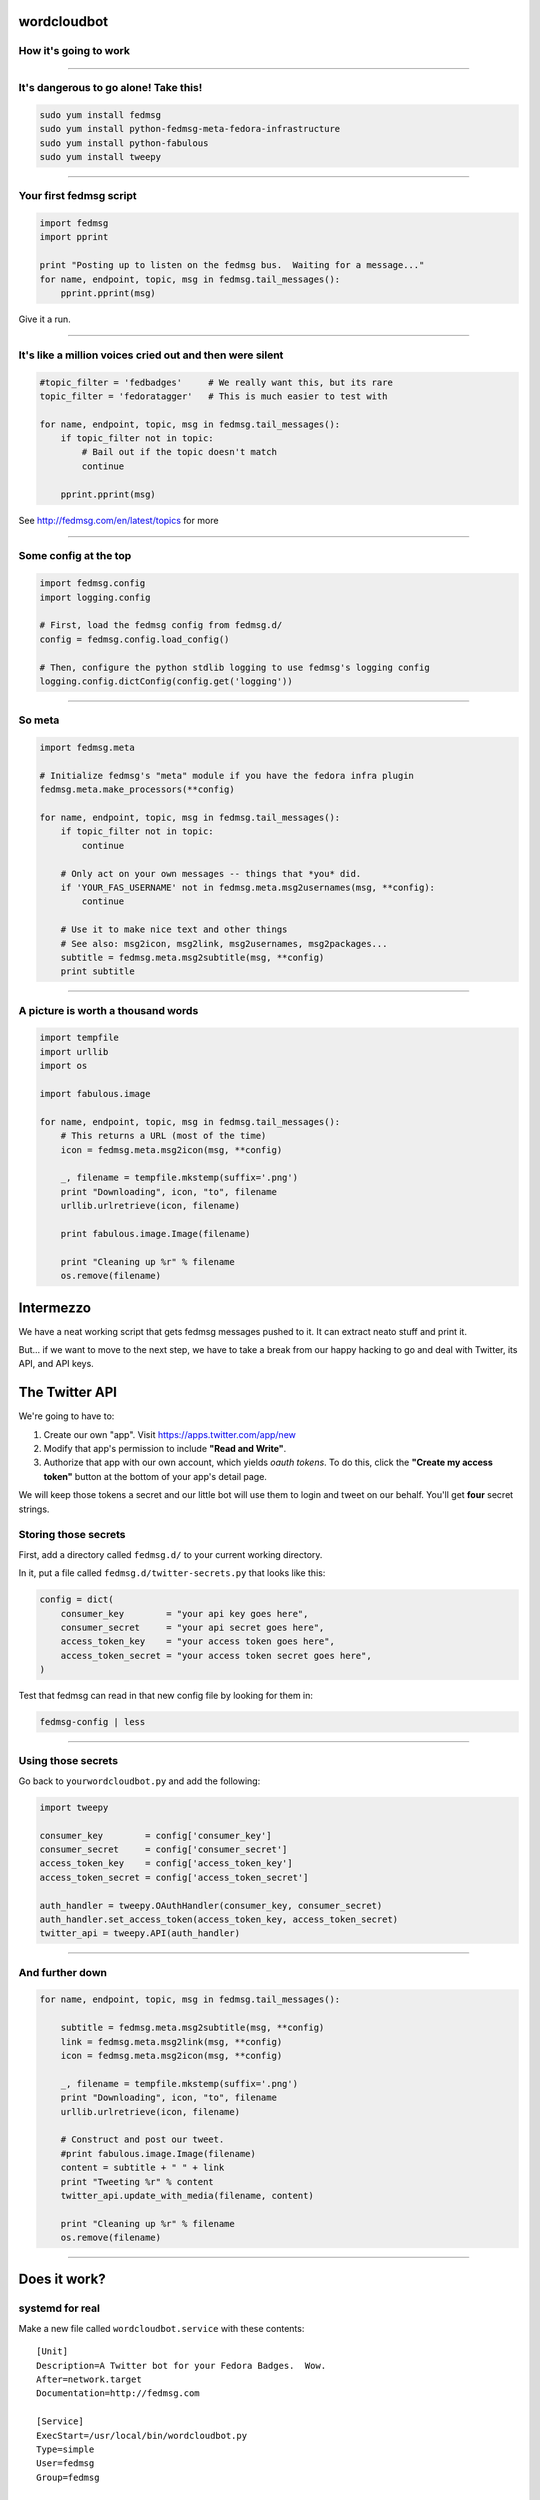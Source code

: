 wordcloudbot
============

How it's going to work
~~~~~~~~~~~~~~~~~~

.. image:: http://threebean.org/presentations/images/fedmsg-flock14-img/twitter-diagram.png
   :width: 900px

----

It's dangerous to go alone! Take this!
~~~~~~~~~~~~~~~~~~~~~~~~~~~~~~~~~~~~~~

.. code:: bash

    sudo yum install fedmsg
    sudo yum install python-fedmsg-meta-fedora-infrastructure
    sudo yum install python-fabulous
    sudo yum install tweepy

----

Your first fedmsg script
~~~~~~~~~~~~~~~~~~~~~~~~

.. code:: python

    import fedmsg
    import pprint

    print "Posting up to listen on the fedmsg bus.  Waiting for a message..."
    for name, endpoint, topic, msg in fedmsg.tail_messages():
        pprint.pprint(msg)

Give it a run.

----

It's like a million voices cried out and then were silent
~~~~~~~~~~~~~~~~~~~~~~~~~~~~~~~~~~~~~~~~~~~~~~~~~~~~~~~~~

.. code:: python

    #topic_filter = 'fedbadges'     # We really want this, but its rare
    topic_filter = 'fedoratagger'   # This is much easier to test with

    for name, endpoint, topic, msg in fedmsg.tail_messages():
        if topic_filter not in topic:
            # Bail out if the topic doesn't match
            continue

        pprint.pprint(msg)

See http://fedmsg.com/en/latest/topics for more

----

Some config at the top
~~~~~~~~~~~~~~~~~~~~~~

.. code:: python

    import fedmsg.config
    import logging.config

    # First, load the fedmsg config from fedmsg.d/
    config = fedmsg.config.load_config()

    # Then, configure the python stdlib logging to use fedmsg's logging config
    logging.config.dictConfig(config.get('logging'))

----

So meta
~~~~~~~

.. code:: python

    import fedmsg.meta

    # Initialize fedmsg's "meta" module if you have the fedora infra plugin
    fedmsg.meta.make_processors(**config)

    for name, endpoint, topic, msg in fedmsg.tail_messages():
        if topic_filter not in topic:
            continue

        # Only act on your own messages -- things that *you* did.
        if 'YOUR_FAS_USERNAME' not in fedmsg.meta.msg2usernames(msg, **config):
            continue

        # Use it to make nice text and other things
        # See also: msg2icon, msg2link, msg2usernames, msg2packages...
        subtitle = fedmsg.meta.msg2subtitle(msg, **config)
        print subtitle

----

A picture is worth a thousand words
~~~~~~~~~~~~~~~~~~~~~~~~~~~~~~~~~~~

.. code:: python

    import tempfile
    import urllib
    import os

    import fabulous.image

    for name, endpoint, topic, msg in fedmsg.tail_messages():
        # This returns a URL (most of the time)
        icon = fedmsg.meta.msg2icon(msg, **config)

        _, filename = tempfile.mkstemp(suffix='.png')
        print "Downloading", icon, "to", filename
        urllib.urlretrieve(icon, filename)

        print fabulous.image.Image(filename)

        print "Cleaning up %r" % filename
        os.remove(filename)


Intermezzo
==========

We have a neat working script that gets fedmsg messages pushed to it.  It can
extract neato stuff and print it.

But... if we want to move to the next step, we have to take a break from our
happy hacking to go and deal with Twitter, its API, and API keys.

The Twitter API
===============

We're going to have to:

1) Create our own "app".  Visit https://apps.twitter.com/app/new
2) Modify that app's permission to include **"Read and Write"**.
3) Authorize that app with our own account, which yields *oauth tokens*.
   To do this, click the **"Create my access token"** button at the bottom of
   your app's detail page.

We will keep those tokens a secret and our little bot will use them to login
and tweet on our behalf.  You'll get **four** secret strings.

Storing those secrets
~~~~~~~~~~~~~~~~~~~~~

First, add a directory called ``fedmsg.d/`` to your current working directory.

In it, put a file called ``fedmsg.d/twitter-secrets.py`` that looks like this:

.. code:: python

    config = dict(
        consumer_key        = "your api key goes here",
        consumer_secret     = "your api secret goes here",
        access_token_key    = "your access token goes here",
        access_token_secret = "your access token secret goes here",
    )

Test that fedmsg can read in that new config file by looking for them in:

.. code:: bash

    fedmsg-config | less

----

Using those secrets
~~~~~~~~~~~~~~~~~~~

Go back to ``yourwordcloudbot.py`` and add the following:

.. code:: python

    import tweepy

    consumer_key        = config['consumer_key']
    consumer_secret     = config['consumer_secret']
    access_token_key    = config['access_token_key']
    access_token_secret = config['access_token_secret']

    auth_handler = tweepy.OAuthHandler(consumer_key, consumer_secret)
    auth_handler.set_access_token(access_token_key, access_token_secret)
    twitter_api = tweepy.API(auth_handler)

----

And further down
~~~~~~~~~~~~~~~~

.. code:: python

    for name, endpoint, topic, msg in fedmsg.tail_messages():

        subtitle = fedmsg.meta.msg2subtitle(msg, **config)
        link = fedmsg.meta.msg2link(msg, **config)
        icon = fedmsg.meta.msg2icon(msg, **config)

        _, filename = tempfile.mkstemp(suffix='.png')
        print "Downloading", icon, "to", filename
        urllib.urlretrieve(icon, filename)

        # Construct and post our tweet.
        #print fabulous.image.Image(filename)
        content = subtitle + " " + link
        print "Tweeting %r" % content
        twitter_api.update_with_media(filename, content)

        print "Cleaning up %r" % filename
        os.remove(filename)

----

Does it work?
=============


systemd for real
~~~~~~~~~~~~~~~~

Make a new file called ``wordcloudbot.service`` with these contents::

    [Unit]
    Description=A Twitter bot for your Fedora Badges.  Wow.
    After=network.target
    Documentation=http://fedmsg.com

    [Service]
    ExecStart=/usr/local/bin/wordcloudbot.py
    Type=simple
    User=fedmsg
    Group=fedmsg

    [Install]
    WantedBy=multi-user.target


install.sh
==========

.. code:: bash

    #!/bin/bash -x
    # install.sh - (re)install and (re)start the wordcloudbot

    # Install our script
    cp wordcloudbot.py /usr/local/bin/wordcloudbot.py

    # Make sure no one else can read our secrets.
    cp fedmsg.d/twitter-secrets.py /etc/fedmsg.d/.
    chown fedmsg:fedmsg /etc/fedmsg.d/twitter-secrets.py
    chmod o-r /etc/fedmsg.d/twitter-secrets.py

    # Copy in service file for systemd
    cp wordcloudbot.service /usr/lib/systemd/system/wordcloudbot.service
    systemctl daemon-reload
    systemctl restart wordcloudbot

----

Watch the journal::

    sudo journalctl -u wordcloudbot --follow


fedmsg: what it is?
===================


The `Fedora Infrastructure Message Bus <http://fedmsg.com>`_ is a
python package and API used around Fedora Infrastructure to send
and receive messages to and from applications.


.. image:: http://threebean.org/presentations/images/fedmsg-flock14-img/topology.png
   :height: 485px


It is *publicly subscribable* -- hit up ``tcp://hub.fedoraproject.org:9940``
with a ``zmq.SUB`` socket.

It has Fedora in the name, but `Debian Infrastructure started picking it up
<http://lists.debian.org/debian-qa/2013/04/msg00010.html>`_
last summer.  They've `made progress
<http://blog.olasd.eu/2013/07/bootstrapping-fedmsg-for-debian/>`_ to the point
that we had to change the name to mean the *FEDerated Message Bus* instead.

`data.gouv.fr <https://data.gouv.fr>`_ is using it too.  Maybe others?  We get
questions and clarifications on the `deployment docs
<http://fedmsg.com/en/latest/deployment>`_ from time to time.


fedmsg: what it do?
~~~~~~~~~~~~~~~~~~~

There are two aspects to this workshop:

- **A historical component**.  I want to show you briefly how to use
  `datagrepper <https://apps.fedoraproject.org/datagrepper>`_ which has been
  the most surprisingly useful piece of the fedmsg infrastructure.

- **A realtime component**.  I want to go over some of the current applications
  of fedmsg briefly.  After that, I'll go into depth -- step-by-step -- to show
  you how to write your own script that connects to the live fedmsg stream and
  does something "useful" with it.

Do you want me to cover?

- **Setting up your own local bus**.  It's really pretty easy and we can do it
  in time.  I'm just guessing that nobody here is interested in doing that.
  I'll touch on it but we can talk more about it later if you like.


first
=====
you should get it
~~~~~~~~~~~~~~~~~

.. code:: bash

    sudo yum install fedmsg

There's also a plugin that let's us render **Fedora Infrastructure** messages
nicely.  You should install that too:

.. code:: bash

    sudo yum install python-fedmsg-meta-fedora-infrastructure


A taste of the bus
~~~~~~~~~~~~~~~~~~

Clone the repo from https://github.com/ralphbean/fedmsg2gource

Run::

    python fedmsg2gource.py --days 14 > testing.log
    cat testing.log | \
        gource -i 10 \
            --user-image-dir ~/.cache/avatars/ \
            --log-format custom \
            --viewport 1024x730 \
            -



Explore the datagrepper API
~~~~~~~~~~~~~~~~~~~~~~~~~~~

https://apps.fedoraproject.org/datagrepper


say you wanted your own local bus
~~~~~~~~~~~~~~~~~~~~~~~~~~~~~~~~~

.. code:: bash

    sudo yum install fedmsg-relay
    sudo systemctl start fedmsg-relay
    echo "Hello World." | fedmsg-logger --modname=git --topic=repo.update
    echo '{"a": 1}' | fedmsg-logger --json-input
    fedmsg-logger --message="This is a message."
    fedmsg-logger --message='{"a": 1}' --json-input

or from python:

.. code:: python

    import fedmsg

    fedmsg.publish(
        topic='testing',
        msg={
            'test': 'Hello World',
            'foo': jsonifiable_objects,
            'bar': a_sqlalchemy_object,
        }
    )


if you want to consume
~~~~~~~~~~~~~~~~~~~~~~

.. code:: bash

    fedmsg-tail --really-pretty

.. code:: python

    {
        "i": 1,
        "timestamp": 1344344053.2337201,
        "topic": "org.fedoraproject.prod.bodhi.update.comment",
        "msg": {
            "comment": {
                "update_title": "nethack4-4.0.0-1.fc20",
                "group": None,
                "author": "ralph",
                "text": "I'm so pumped to pwn those minotaurs!",
                "karma": 1,
                "anonymous": False,
                "timestamp": 1344344050.0
            }
        }
    }


consuming messages from python
~~~~~~~~~~~~~~~~~~~~~~~~~~~~~~

.. code:: python

    import fedmsg

    for name, endpoint, topic, msg in fedmsg.tail_messages():
        print topic, msg


consuming messages with a daemon
~~~~~~~~~~~~~~~~~~~~~~~~~~~~~~~~

``fedmsg-hub`` is a daemon that can make writing your own
long-running consumers simpler.  There are `docs on fedmsg.com
<http://www.fedmsg.com/en/latest/consuming/#the-hub-consumer-approach>`_
for writing plugins, but they look like this:

.. code:: python

    import pprint
    import fedmsg.consumers


    class MyConsumer(fedmsg.consumers.FedmsgConsumer):
        topic = "org.fedoraproject.*"
        config_key = 'myconsumer.enabled'

        def consume(self, message):
            pprint.pprint(message)


consuming messages at the command line... an aside
~~~~~~~~~~~~~~~~~~~~~~~~~~~~~~~~~~~~~~~~~~~~~~~~~~

There are lots of fun options to ``fedmsg-tail`` like ``--terse``.

.. code:: bash

   fedmsg-tail --terse

.. code:: text

    buildsys.build.state.change -- ausil's tncfhh-0.8.3-14.fc20 completed
    http://koji.fedoraproject.org/koji/buildinfo?buildID=439734
    trac.ticket.update -- kevin closed a ticket on the Fedora Infrastructure trac instance as 'fixed'
    https://fedorahosted.org/fedora-infrastructure/ticket/3904
    bodhi.update.request.testing -- mmckinst submitted nawk-20121220-1.fc18 to testing
    https://admin.fedoraproject.org/updates/nawk-20121220-1.fc18
    wiki.article.edit -- Hguemar made a wiki edit to "Flock:Rideshare"
    https://fedoraproject.org/w/index.php?title=Flock:Rideshare&diff=prev&oldid=347430


Things that use fedmsg
======================


there's a lot of them at this point
~~~~~~~~~~~~~~~~~~~~~~~~~~~~~~~~~~~


koji stalk
~~~~~~~~~~

David Aquilina's (dwa's) `koji stalk
<http://dwa.fedorapeople.org/wip/koji-stalk.py>`_ monitors koji over fedmsg and
rebuilds packages for arm and ppc.

----

FAS2Trac (ftl) (fama updater)
~~~~~~~~~~~~~~~~~~~~~~~~~~~~~

herlo's `FAS2Trac fama updater (ftl)
<https://git.fedorahosted.org/cgit/ftl.git>`_ listens to messages indicating
that a user has applied for membership in the ambassadors group -- it then
files a ticket in the `ambassadors' trac instance
<https://fedorahosted.org/fama/>`_ for a potential sponsor via XMLRPC.

----

compose downloader
~~~~~~~~~~~~~~~~~~

p3ck's `fedmsg-download <https://github.com/p3ck/fedmsg-download/>`_
listens for messages that the daily branched and rawhide compose
process has finished -- it then downloads the latest builds from
``rsync://dl.fedoraproject.org/fedora-linux-development``

----

synchronization of package ACLs
~~~~~~~~~~~~~~~~~~~~~~~~~~~~~~~

So, it **used** to be that when someone was granted *commit* access to a
package in the `Fedora PackageDB (pkgdb)
<https://apps.fedoraproject.org/#PkgDB>`_, the webapp simply wrote to a
database table indicating the new relationship.  Every *hour*, a cronjob would
run that queried the state of that database and then re-wrote out the ACLs for
gitolite -- the software that manages access to our `package repositories
<http://pkgs.fedoraproject.org>`_.

Consequently, we had lots of *waiting*: you would request commit access to a
repository, then *wait* for an owner to grant you rights, then *wait* for that
cronjob to run before you could actually push.

With `a new fedmsg consumer
<https://github.com/fedora-infra/fedmsg-genacls/blob/develop/fedmsg_genacls.py>`_
that we have in place, those gitolite ACLs are re-written in response to
fedmsg messages from the pkgdb.  It is much faster.

----

notifications to email, irc, the desktop, and android
~~~~~~~~~~~~~~~~~~~~~~~~~~~~~~~~~~~~~~~~~~~~~~~~~~~~~

There's the new `FMN system <https://apps.fedoraproject.org/>`_ that can
deliver notifications to you via irc, email, and android.

There's also lmacken's `fedmsg-notify <http://lewk.org/blog/fedmsg-notify>`_
which listens for messages and displays a filtered stream on your desktop with
``libnotify``.

.. image:: http://threebean.org/presentations/images/fedmsg-flock14-img/fedmsg-notify-0-crop.png
   :height: 300px

----

reports
=======

10 ways from sunday
~~~~~~~~~~~~~~~~~~~

Every week, pingou's `owner changes report tool
<https://lists.fedoraproject.org/pipermail/infrastructure/2013-June/013070.html>`_
emails the devel list with a report of what packages were orphaned, unorphaned
and retired.

.. image:: http://threebean.org/presentations/images/fedmsg-flock14-img/ownerchange-screenshot.png
   :height: 420px

----


There's also the `Release Engineering Dashboard
<https://apps.fedoraproject.org/releng-dash>`_ which grabs data from
datagrepper on all the latest updates syncs, composes, image builds, etc.. and
puts their status all in one place.  Pure HTML/javascript -- there's no
server-side app here.

.. image:: http://threebean.org/presentations/images/fedmsg-flock14-img/releng-dash-screenshot.png
   :height: 350px

----

fedora badges
=============
for you, and you, and you
~~~~~~~~~~~~~~~~~~~~~~~~~

`Fedora badges <https://badges.fedoraproject.org/>`_ launched last year at
Flock13.  It awards "badges" to Fedora contributors for their activity.

.. image:: http://threebean.org/presentations/images/fedmsg-flock14-img/badges_fan.png

Pretty fun.  ``:)``

----

To sum that up
==============

The assimilation of **message producing services** is nearly complete.

There are many **message consuming services** already in place.. but we can
likely make many more.  Which is why you're here, no?

- Presented by Ralph Bean
- http://github.com/ralphbean
- http://twitter.com/ralphbean
- http://threebean.org
- ``2048R/971095FF 2012-12-06``

Go sit in ``#fedora-fedmsg`` on ``irc.freenode.net``.

http://threebean.org/presentations/fedmsg-flock14/

.. image:: http://threebean.org/presentations/images/fedmsg-flock14-img/creative-commons.png
http://threebean.org/presentations/
